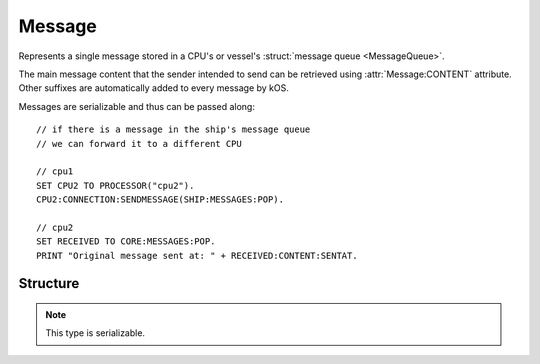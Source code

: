 .. _message:

Message
=======

Represents a single message stored in a CPU's or vessel's :struct:`message queue <MessageQueue>`.

The main message content that the sender intended to send can be retrieved using :attr:`Message:CONTENT` attribute. Other suffixes are
automatically added to every message by kOS.

Messages are serializable and thus can be passed along::

  // if there is a message in the ship's message queue
  // we can forward it to a different CPU

  // cpu1
  SET CPU2 TO PROCESSOR("cpu2").
  CPU2:CONNECTION:SENDMESSAGE(SHIP:MESSAGES:POP).

  // cpu2
  SET RECEIVED TO CORE:MESSAGES:POP.
  PRINT "Original message sent at: " + RECEIVED:CONTENT:SENTAT.

Structure
---------

.. structure:: Message

    .. list-table::
        :header-rows: 1
        :widths: 2 1 4

        * - Suffix
          - Type
          - Description

        * - :attr:`SENTAT`
          - :struct:`TimeSpan`
          - date this message was sent at
        * - :attr:`RECEIVEDAT`
          - :struct:`TimeSpan`
          - date this message was received at
        * - :attr:`SENDER`
          - :struct:`Vessel` or :struct:`Boolean`
          - vessel which has sent this message, or Boolean false if sender vessel is now gone
        * - :attr:`HASSENDER`
          - :struct:`Boolean`
          - Tests whether or not the sender vessel still exists.
        * - :attr:`CONTENT`
          - :struct:`Structure`
          - message content

.. note::

    This type is serializable.

.. attribute:: Message:SENTAT

    :type: :struct:`TimeSpan`

    Date this message was sent at.

.. attribute:: Message:RECEIVEDAT

    :type: :struct:`TimeSpan`

    Date this message was received at.

.. attribute:: Message:SENDER

    :type: :struct:`Vessel` or :struct:`Boolean`

    Vessel which has sent this message, or a boolean false value if
    the sender vessel no longer exists.

    If the sender of the message doesn't exist anymore (see the explanation
    for :attr:`HASSENDER`), this suffix will return a different type
    altogether.  It will be a :struct:`Boolean` (which is false).

    You can check for this condition either by using the :attr:`HASSENDER`
    suffix, or by checking the ``:ISTYPE`` suffix of the sender to
    detect if it's really a vessel or not.

.. attribute:: Message:HASSENDER

    :struct:`Boolean`

    Because there can be a delay between when the message was sent and
    when it was processed by the receiving script, it's possibile that
    the vessel that sent the message might not exist anymore.  It could
    have either exploded, or been recovered, or been merged into another
    vessel via docking.  You can check the value of the ``:HASSENDER``
    suffix to find out if the sender of the message is still a valid vessel.
    If :attr:`:HASSENDER` is false, then :attr:`SENDER` won't give you an
    object of type :struct:`Vessel` and instead will give you just a
    :struct:`Boolean` false.

.. attribute:: Message:CONTENT

    :type: :struct:`Structure`

    Content of this message.
